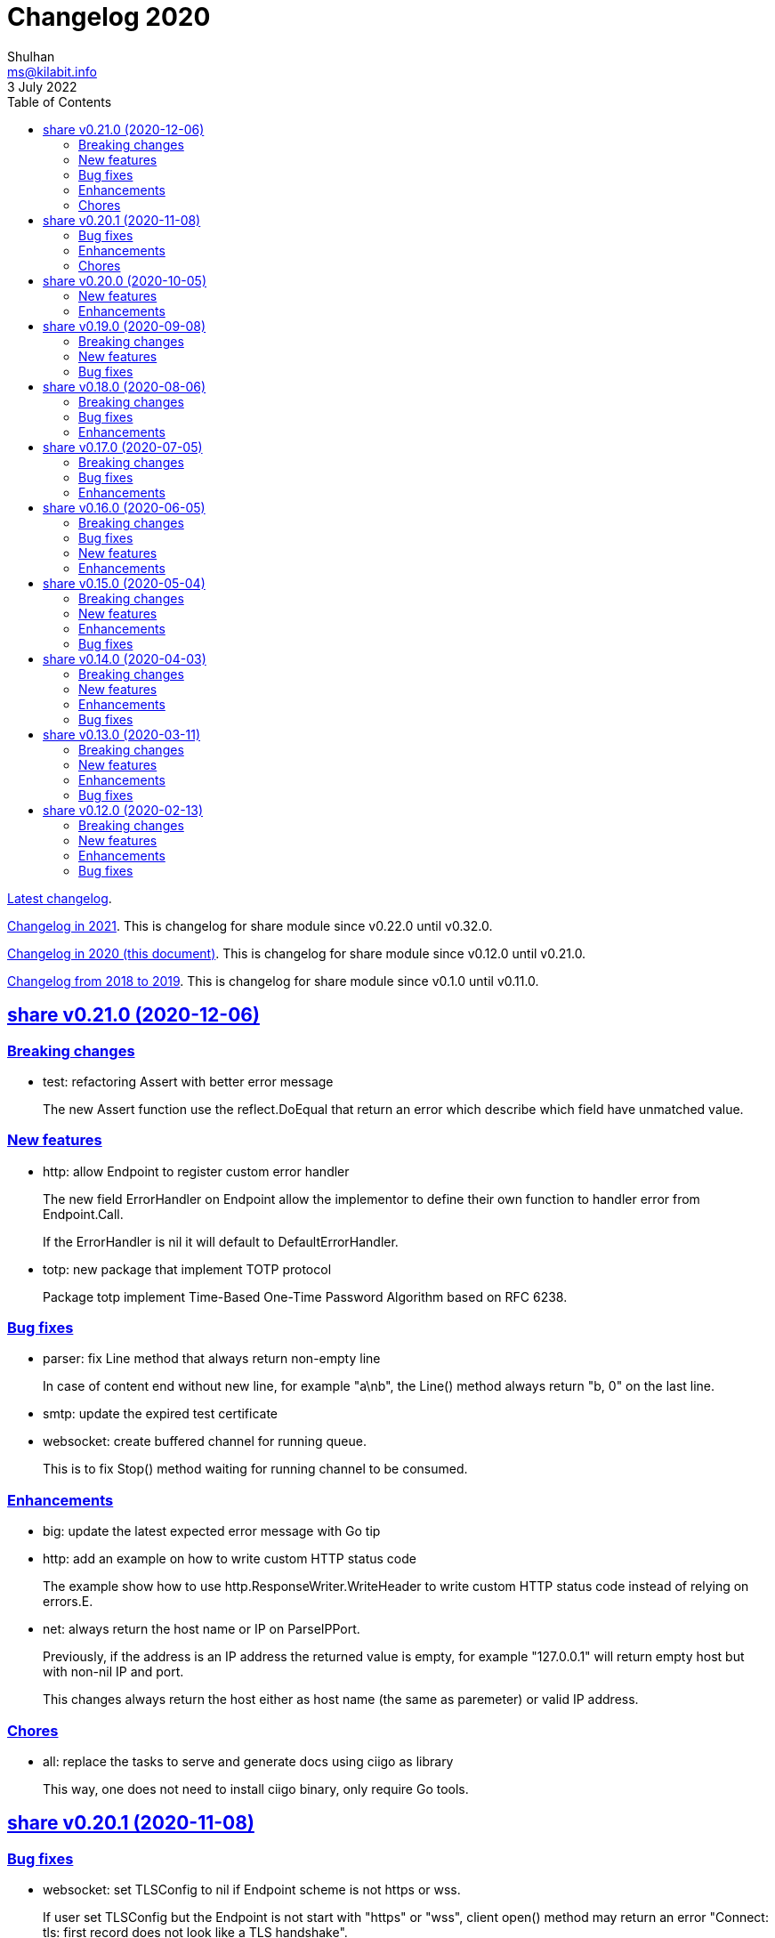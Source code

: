 = Changelog 2020
Shulhan <ms@kilabit.info>
3 July 2022
:toc:
:sectanchors:
:sectlinks:

link:CHANGELOG.html[Latest changelog^].

link:CHANGELOG_2021.html[Changelog in 2021^].
This is changelog for share module since v0.22.0 until v0.32.0.

link:CHANGELOG_2020.html[Changelog in 2020 (this document)^].
This is changelog for share module since v0.12.0 until v0.21.0.

link:CHANGELOG_2018-2019.html[Changelog from 2018 to 2019^].
This is changelog for share module since v0.1.0 until v0.11.0.


[#v0_21_0]
==  share v0.21.0 (2020-12-06)

[#v0_21_0_breaking_changes]
===  Breaking changes

*  test: refactoring Assert with better error message
+
The new Assert function use the reflect.DoEqual that return an error
which describe which field have unmatched value.

[#v0_21_0_new_features]
===  New features

*  http: allow Endpoint to register custom error handler
+
The new field ErrorHandler on Endpoint allow the implementor to define
their own function to handler error from Endpoint.Call.
+
If the ErrorHandler is nil it will default to DefaultErrorHandler.

*  totp: new package that implement TOTP protocol
+
Package totp implement Time-Based One-Time Password Algorithm based on
RFC 6238.

[#v0_21_0_bug_fixes]
===  Bug fixes

*  parser: fix Line method that always return non-empty line
+
In case of content end without new line, for example "a\nb", the Line()
method always return "b, 0" on the last line.

*  smtp: update the expired test certificate

*  websocket: create buffered channel for running queue.
+
This is to fix Stop() method waiting for running channel to be consumed.

[#v0_21_0_enhancements]
===  Enhancements

*  big: update the latest expected error message with Go tip

*  http: add an example on how to write custom HTTP status code
+
The example show how to use http.ResponseWriter.WriteHeader to write
custom HTTP status code instead of relying on errors.E.

*  net: always return the host name or IP on ParseIPPort.
+
Previously, if the address is an IP address the returned value is empty,
for example "127.0.0.1" will return empty host but with non-nil IP and
port.
+
This changes always return the host either as host name (the same as
paremeter) or valid IP address.

[#v0_21_0_chores]
===  Chores

*  all: replace the tasks to serve and generate docs using ciigo as library
+
This way, one does not need to install ciigo binary, only require Go
tools.


[#v0_20_1]
==  share v0.20.1 (2020-11-08)

[#v0_20_1_bug_fixes]
===  Bug fixes

* websocket: set TLSConfig to nil if Endpoint scheme is not https or wss.
+
If user set TLSConfig but the Endpoint is not start with "https" or "wss",
client open() method may return an error "Connect: tls: first record does
not look like a TLS handshake".

* paseto: add 5 seconds time drift when validating JSONToken

[#v0_20_1_enhancements]
===  Enhancements

* big: add method RoundToNearestAway and RoundToZero
+
RoundToNearestAway round r to n digit precision using nearest away mode,
where mantissa is accumulated by the last digit after precision.
For example, using 2 digit precision, 0.555 would become 0.56.
+
RoundToZero round r to n digit precision using to zero mode.
For example, using 2 digit precision, 0.555 would become 0.55.

* parser: add Stop method
+
The Stop method return the remaining unparsed content and its last
position, and then call Close to reset the internal state back to zero.

[#v0_20_1_chores]
===  Chores

* paseto: fix linter warnings


[#v0_20_0]
==  share v0.20.0 (2020-10-05)

[#v0_20_0_new_features]
===  New features

*  lib/paseto: a simple, ready to use, implementation of Platform-Agnostic
   SEcurity TOkens
+
This implementation only support PASETO Protocol v2.
+
This library focus on how to sign and verify data, everything else is
handled and filled automatically.

[#v0_20_0_enhancements]
===  Enhancements

* dns: serve DoT without SSL if server is behind proxy or tlsConfig is null.
+
Previously we only check for tlsConfig, if its null the DoT server
will not running.
There is a use case where the SSL terminated by proxy and the connection
is forwarded to DNS server, so this changes accommodated it.

* http: increase the debug level from 2 to 3


[#v0_19_0]
==  share v0.19.0 (2020-09-08)

[#v0_19_0_breaking_changes]
===  Breaking changes

*  dns: unexport the Messsage's Packet field

*  dns: change the HostsFile Messages to list of ResourceRecord

*  dns: unexport the master file path field

*  dns: refactoring the ResourceRecord values from []byte to string
+
There are two reasons for this changes.  First, to allow JSON encoded
of ResourceRecord.Value without encoded to base64.
+
Second, to minimize unreleased packet due to the backing storage is
still used when assigned to Value (or any []byte field in RDataXXX).

*  dns: dns: split between MasterFile and masterParser
+
While at it add field Records that contains unpacked ResourceRecord as
mapping between domain and ResourceRecord.
+
This is useful for client that need to edit the RR in MasterFile.
+
This changes also unexport the Messages field, to access it use the method
Messages.

*  websocket: move the server handler to ServerOptions

[#v0_19_0_new_features]
===  New features

*  dns: add method to remove local caches by names on Server

*  dns: add method to search caches

*  dns: add method Delete to MasterFile

*  dns: add method to remove RR from cache and master file

*  dns: add method to save the master records to file

*  dns: implement method to add new RR to master file

*  dns: add method to update/insert resource record to caches

*  dns: add method to initialize and validate ResourceRecord

*  websocket: add server options to change the connect and status paths
+
Previously, there is only one option for server, the port where it will
listen.
+
This changes add option to change the connect path (default to "/"
previously) and new path and handler for retrieving server status.

[#v0_19_0_bug_fixes]
===  Bug fixes

*  dns: fix parsing SOA resource record data from master file

*  dns: stop all forwarders on Stop()

*  http: write the HTTP status code after setting content-type on error

*  ini: ignore the last empty line on unsetAll


[#v0_18_0]
==  share v0.18.0 (2020-08-06)

[#v0_18_0_breaking_changes]
===  Breaking changes

*  big: add global flag MarshalJSONAsString
+
MarshalJSONAsString define the default return behaviour of MarshalJSON().
If its true (the default) the returned JSON format will encapsulated in
double quote, as string instead of as numeric.

*  dns: refactoring resource record fields

*  http: do not return error based on response code
+
The error in doRequest should be about connection error, everything
else should be handled by user.

*  http: allow setting response type when registering PUT
+
User of this library may want to return something and they will suprised
if the library always set the response type to None.

[#v0_18_0_bug_fixes]
===  Bug fixes

*  http: fix panic if Request.Form is not initialized on Endpoint.call

[#v0_18_0_enhancements]
===  Enhancements

*  dns: add method to create Message from hostname and list of addresses

*  dns: add method to remove caches by names on Server

*  http: add method Put for Client

*  http: add method to convert RequestMethod to string

*  parser: add method to get single line

*  strings: add function to delete a value from slice of string


[#v0_17_0]
==  share v0.17.0 (2020-07-05)

[#v0_17_0_breaking_changes]
===  Breaking changes

*  dns: replace RDataText with plain []byte

*  http: add parameter headers to client methods

*  http: return the http.Response as the first parameter

[#v0_17_0_bug_fixes]
===  Bug fixes

*  http: initialize TLSClientConfig only if insecure is true

*  io: truncate file on Copy

*  websocket: fix race on pingTicker when stopping server

[#v0_17_0_enhancements]
===  Enhancements

*  http: check for possible index.html file on getFSNode

*  http: add method Delete

*  http: add method Stop for HTTP server

*  http: check the number of bytes written on ResponseWriter.Write

*  http: log error if path not exist if debug value is set to 3 or greater

*  smtp: check for EOF when receiving data from server


[#v0_16_0]
==  share v0.16.0 (2020-06-05)

[#v0_16_0_breaking_changes]
===  Breaking changes

*  dns: refactoring loading hosts and master files
+
Instead of as methods in Server, we detach the LoadHostDir and
LostMasterDir into functions that return list of filename and their
content.

*  dns: disable serving DoH and DoT if port is not set (0)
+
Previously, if HTTPPort or TLSPort is not set (0) we set it to default
value and keep serving the DNS over HTTP and TLS.  Sometimes, user may
want to serve DNS over UDP only.
+
This changes disable serving DNS over HTTP (DoH) and TLS (DoT) if port
is not set, or 0.

*  email: rename ParseAddress function to ParseMailboxes

*  http: add parameter "insecure" when creating new client

*  ini: fix inconsistencies between empty string and boolean true
+
In Git specification, an empty variable is equal to boolean true.
This cause inconsistency between empty string and boolean true.

*  memfs: simplify the API, add directory parameter to New
+
This changes add parameter directory to be mounted in New(), so user
did not need to call Mount manually
+
This cause the Mount method and its sibling, Unmount and IsMounted
become unneeded, so we remove them.

[#v0_16_0_bug_fixes]
===  Bug fixes

*  api/telegram/bot: fix  request parameter on GetMyCommands

[#v0_16_0_new_features]
===  New features

*  bytes: add function MergeSpaces
+
The function MergeSpaces will convert sequences of white space into
single space ' '.

*  email: add methods to unmarshal/marshal Mailbox from/to JSON
*  email: add function to parse single mailbox
*  email: add function to create multipart text and HTML message

*  http: support CORS with white list of origin and headers

*  ini: add method UnsetAll to remove all variables in section and/or
   subsection that match with the key

*  ini: add method to Unmarshal ini values to struct

*  os/exec: new package to simplify the standard "os/exec"
+
New extension to standard package is function ParseCommandArgs() that
receive input as string and return itas command and list of arguments.
Unlike strings.Fields() which only separated the field by space,
ParseCommandArgs can detect possible single, double, or back quotes.
+
Another extension is Run() function that accept the string command
to be executed and their standard output and error.

*  sql: add method to migrate database schema
+
The Migrate method migrate the database using list of SQL files inside
a directory.
Each SQL file in directory will be executed in alphabetical order based on
the last state.
+
The state of migration will be saved in table "_migration" with the SQL
file name that has been executed and the timestamp.

[#v0_16_0_enhancements]
===  Enhancements

*  api/telegram/bot: delete webhook upon setting new webhook

*  dns: do not load hidden hosts and master file
+
Previously, the LoadHostDir and LoadMasterDir load all files inside
the directory without checking if its hidden (starting with dot) or not.
+
This changes make the hidden file not loaded so one can disable it
temporarily by prefixing it with dot.

*  ini: make the add method append the variable after existing same key

*  memfs: make the Node Readdir works when calling from generated Go code
+
--
Previously, the Go generated code from call to GoGenerate() set only
mapping of path to node.  Calling Readdir() using http.File using

	root, err := mfs.Open("/")
	fis, err := root.Readdir(0)

will return nil on fis.

This changes add all child nodes to generated node.
--

*  websocket: allow "https" scheme on Client's Endpoint


[#v0_15_0]
==  share v0.15.0 (2020-05-04)

[#v0_15_0_breaking_changes]
===  Breaking changes

*  big: check for zero length slice of byte or string on toRat
*  ssh: replace the ClientConfig with ConfigSection

[#v0_15_0_new_features]
===  New features

* ssh: implement SSH client configuration parser -- ssh_config(5)
* api/telegram/bot: Go package for Telegram API Bot
* http: implement a simplified HTTP client

* net/html: new package to simplify the golang.org/x/net/html
+
The x/net/html package currently only provide bare raw functionalities
to iterate tree, there is no check for empty node, no function to
get attribute by name, and no simple way to iterate tree without looping it
manually.
+
This package extends the package by adding methods to get node's attribute
by name, get the first non-empty child, get the next non-empty sibling, and
to iterate each node in the tree from top to bottom.

[#v0_15_0_enhancements]
===  Enhancements

*  big: return "0" instead of "<nil>" on Rat.String()
*  big: return false if Rat is nil on IsGreaterThanZero
*  http: add parameter to set default client's headers
*  websocket: add method to gracefully Close the client connection
*  websocket: add routine that send PING control frame on Connect

[#v0_15_0_bug_fixes]
===  Bug fixes

*  reflect: remove checking for method IsEqual on type reflect.Ptr


[#v0_14_0]
==  share v0.14.0 (2020-04-03)

[#v0_14_0_breaking_changes]
===  Breaking changes

*  http: simplify server Endpoint registrations
+
Previously, each endpoint with method DELETE, GET, PATCH, POST, and PUT
require calling different call for registration.  This change simplify
it to one call only, "RegisterEndpoint", and the registration process
will be handled automatically based on value on field Method.

*  mining/math: move the package from "lib/mining/" to "lib/" directory

[#v0_14_0_new_features]
===  New features

*  debug: add a wrapper for starting and stopping CPU profile

*  math/big: new package that extends the capabilities of "math/big"
+
The "big" package add custom global precision, rounding mode, and number
of digit precision after decimal point for all instance of Float that
use the package.

*  reflect: new package that extends the standard reflect
+
This package add new interface "Equaler", it is an interface that
have single method "IsEqual()".
+
Also, we have new function "IsNil(interface{})" that will return true
if the value in interface{} is nil.

*  strings: add function SingleSpace
+
The SingleSpace function convert all sequences of white spaces into
single space ' '.

[#v0_14_0_enhancements]
===  Enhancements

*  http: embed the standard http package instead of separate field

*  hunspell: return the stem instead of root word on Spell() method

*  hunspell: add Stem() method to Spell and Stem
+
The Stem() method reduce inflected (or sometimes derived) words to
their word stem, base, or root form.

*  hunspell: add Analyze() method to Spell and Stem
+
The Analyze() method will return list of morphological fields of the
word.

*  strings: check for other white spaces on MergeSpaces

[#v0_14_0_bug_fixes]
===  Bug fixes

*  http: fix the content-length header not set if file is not cached


[#v0_13_0]
==  share v0.13.0 (2020-03-11)

[#v0_13_0_breaking_changes]
===  Breaking changes

Set the minimum Go version to 1.13.

[#v0_13_0_new_features]
===  New features

*  hunspell: a library to parse the Hunspell file format
*  parser: provide a common text parser, using delimiters

[#v0_13_0_enhancements]
===  Enhancements

*  dns: use net.Addr for primary and fallback UDP/tCP addresses
*  dns: change the mark of input/output in log output
*  io: add function to copy file
*  time: add functions to get Unix time in milliseconds (int64 and string)
*  websocket: allow custom TLS configuration on client

[#v0_13_0_bug_fixes]
===  Bug fixes

*  dns: fix handling server without fallback forwarder
*  dns: check for nil DNS-over-TLS server on server's Stop


[#v0_12_0]
==  share v0.12.0 (2020-02-13)

[#v0_12_0_breaking_changes]
===  Breaking changes

*  bytes: move function JSONEscape and JSONUnescape to package json
*  strings: move JSONEscape and JSONUnescape to package json
*  time: change the Microsecond return type from int to int64
*  websocket: change the RouteHandler signature to return Response

[#v0_12_0_new_features]
===  New features

*  json: new packages to work with JSON
*  sql: a new package as an extension to "database/sql"
*  xmlrpc: new package for working with XML-RPC

[#v0_12_0_enhancements]
===  Enhancements

*  strings: add function to reverse a string

[#v0_12_0_bug_fixes]
===  Bug fixes

*  dns: fix index out of range when unpacking OPT RR
